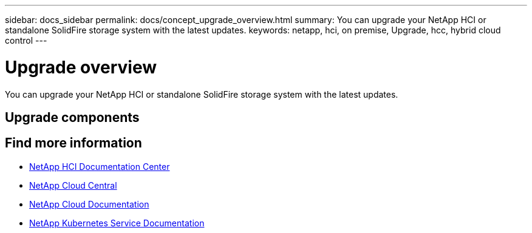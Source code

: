 ---
sidebar: docs_sidebar
permalink: docs/concept_upgrade_overview.html
summary: You can upgrade your NetApp HCI or standalone SolidFire storage system with the latest updates.
keywords: netapp, hci, on premise, Upgrade, hcc, hybrid cloud control
---

= Upgrade overview
:hardbreaks:
:nofooter:
:icons: font
:linkattrs:
:imagesdir: ../media/
:keywords: hci, cloud, onprem, documentation, help

[.lead]
You can upgrade your NetApp HCI or standalone SolidFire storage system with the latest updates. ​

== Upgrade components


[discrete]
== Find more information
* http://docs.netapp.com/hci/index.jsp[NetApp HCI Documentation Center^]
* https://cloud.netapp.com/home[NetApp Cloud Central^]
* https://docs.netapp.com/us-en/cloud/[NetApp Cloud Documentation^]
* https://docs.netapp.com/us-en/kubernetes-service/[NetApp Kubernetes Service Documentation^]
